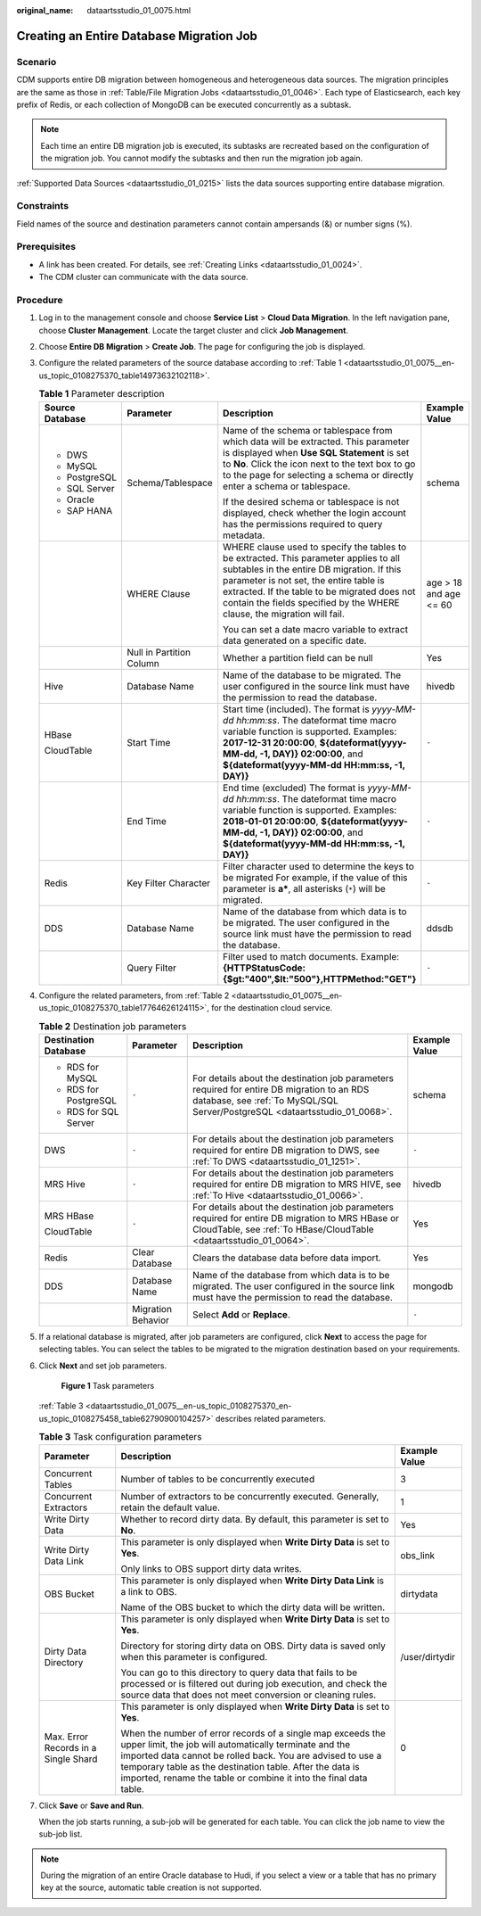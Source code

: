 :original_name: dataartsstudio_01_0075.html

.. _dataartsstudio_01_0075:

Creating an Entire Database Migration Job
=========================================

Scenario
--------

CDM supports entire DB migration between homogeneous and heterogeneous data sources. The migration principles are the same as those in :ref:`Table/File Migration Jobs <dataartsstudio_01_0046>`. Each type of Elasticsearch, each key prefix of Redis, or each collection of MongoDB can be executed concurrently as a subtask.

.. note::

   Each time an entire DB migration job is executed, its subtasks are recreated based on the configuration of the migration job. You cannot modify the subtasks and then run the migration job again.

:ref:`Supported Data Sources <dataartsstudio_01_0215>` lists the data sources supporting entire database migration.

Constraints
-----------

Field names of the source and destination parameters cannot contain ampersands (&) or number signs (%).

Prerequisites
-------------

-  A link has been created. For details, see :ref:`Creating Links <dataartsstudio_01_0024>`.

-  The CDM cluster can communicate with the data source.

Procedure
---------

#. Log in to the management console and choose **Service List** > **Cloud Data Migration**. In the left navigation pane, choose **Cluster Management**. Locate the target cluster and click **Job Management**.

#. Choose **Entire DB Migration** > **Create Job**. The page for configuring the job is displayed.

#. Configure the related parameters of the source database according to :ref:`Table 1 <dataartsstudio_01_0075__en-us_topic_0108275370_table14973632102118>`.

   .. _dataartsstudio_01_0075__en-us_topic_0108275370_table14973632102118:

   .. table:: **Table 1** Parameter description

      +-----------------+--------------------------+-----------------------------------------------------------------------------------------------------------------------------------------------------------------------------------------------------------------------------------------------------------------------------------------------------------+------------------------+
      | Source Database | Parameter                | Description                                                                                                                                                                                                                                                                                               | Example Value          |
      +=================+==========================+===========================================================================================================================================================================================================================================================================================================+========================+
      | -  DWS          | Schema/Tablespace        | Name of the schema or tablespace from which data will be extracted. This parameter is displayed when **Use SQL Statement** is set to **No**. Click the icon next to the text box to go to the page for selecting a schema or directly enter a schema or tablespace.                                       | schema                 |
      | -  MySQL        |                          |                                                                                                                                                                                                                                                                                                           |                        |
      | -  PostgreSQL   |                          | If the desired schema or tablespace is not displayed, check whether the login account has the permissions required to query metadata.                                                                                                                                                                     |                        |
      | -  SQL Server   |                          |                                                                                                                                                                                                                                                                                                           |                        |
      | -  Oracle       |                          |                                                                                                                                                                                                                                                                                                           |                        |
      | -  SAP HANA     |                          |                                                                                                                                                                                                                                                                                                           |                        |
      +-----------------+--------------------------+-----------------------------------------------------------------------------------------------------------------------------------------------------------------------------------------------------------------------------------------------------------------------------------------------------------+------------------------+
      |                 | WHERE Clause             | WHERE clause used to specify the tables to be extracted. This parameter applies to all subtables in the entire DB migration. If this parameter is not set, the entire table is extracted. If the table to be migrated does not contain the fields specified by the WHERE clause, the migration will fail. | age > 18 and age <= 60 |
      |                 |                          |                                                                                                                                                                                                                                                                                                           |                        |
      |                 |                          | You can set a date macro variable to extract data generated on a specific date.                                                                                                                                                                                                                           |                        |
      +-----------------+--------------------------+-----------------------------------------------------------------------------------------------------------------------------------------------------------------------------------------------------------------------------------------------------------------------------------------------------------+------------------------+
      |                 | Null in Partition Column | Whether a partition field can be null                                                                                                                                                                                                                                                                     | Yes                    |
      +-----------------+--------------------------+-----------------------------------------------------------------------------------------------------------------------------------------------------------------------------------------------------------------------------------------------------------------------------------------------------------+------------------------+
      | Hive            | Database Name            | Name of the database to be migrated. The user configured in the source link must have the permission to read the database.                                                                                                                                                                                | hivedb                 |
      +-----------------+--------------------------+-----------------------------------------------------------------------------------------------------------------------------------------------------------------------------------------------------------------------------------------------------------------------------------------------------------+------------------------+
      | HBase           | Start Time               | Start time (included). The format is *yyyy-MM-dd hh:mm:ss*. The dateformat time macro variable function is supported. Examples: **2017-12-31 20:00:00**, **${dateformat(yyyy-MM-dd, -1, DAY)} 02:00:00**, and **${dateformat(yyyy-MM-dd HH:mm:ss, -1, DAY)}**                                             | ``-``                  |
      |                 |                          |                                                                                                                                                                                                                                                                                                           |                        |
      | CloudTable      |                          |                                                                                                                                                                                                                                                                                                           |                        |
      +-----------------+--------------------------+-----------------------------------------------------------------------------------------------------------------------------------------------------------------------------------------------------------------------------------------------------------------------------------------------------------+------------------------+
      |                 | End Time                 | End time (excluded) The format is *yyyy-MM-dd hh:mm:ss*. The dateformat time macro variable function is supported. Examples: **2018-01-01 20:00:00**, **${dateformat(yyyy-MM-dd, -1, DAY)} 02:00:00**, and **${dateformat(yyyy-MM-dd HH:mm:ss, -1, DAY)}**                                                | ``-``                  |
      +-----------------+--------------------------+-----------------------------------------------------------------------------------------------------------------------------------------------------------------------------------------------------------------------------------------------------------------------------------------------------------+------------------------+
      | Redis           | Key Filter Character     | Filter character used to determine the keys to be migrated For example, if the value of this parameter is **a\***, all asterisks (``*``) will be migrated.                                                                                                                                                | ``-``                  |
      +-----------------+--------------------------+-----------------------------------------------------------------------------------------------------------------------------------------------------------------------------------------------------------------------------------------------------------------------------------------------------------+------------------------+
      | DDS             | Database Name            | Name of the database from which data is to be migrated. The user configured in the source link must have the permission to read the database.                                                                                                                                                             | ddsdb                  |
      +-----------------+--------------------------+-----------------------------------------------------------------------------------------------------------------------------------------------------------------------------------------------------------------------------------------------------------------------------------------------------------+------------------------+
      |                 | Query Filter             | Filter used to match documents. Example: **{HTTPStatusCode:{$gt:"400",$lt:"500"},HTTPMethod:"GET"}**                                                                                                                                                                                                      | ``-``                  |
      +-----------------+--------------------------+-----------------------------------------------------------------------------------------------------------------------------------------------------------------------------------------------------------------------------------------------------------------------------------------------------------+------------------------+

#. Configure the related parameters, from :ref:`Table 2 <dataartsstudio_01_0075__en-us_topic_0108275370_table17764626124115>`, for the destination cloud service.

   .. _dataartsstudio_01_0075__en-us_topic_0108275370_table17764626124115:

   .. table:: **Table 2** Destination job parameters

      +-----------------------+--------------------+---------------------------------------------------------------------------------------------------------------------------------------------------------------------------+-----------------+
      | Destination Database  | Parameter          | Description                                                                                                                                                               | Example Value   |
      +=======================+====================+===========================================================================================================================================================================+=================+
      | -  RDS for MySQL      | ``-``              | For details about the destination job parameters required for entire DB migration to an RDS database, see :ref:`To MySQL/SQL Server/PostgreSQL <dataartsstudio_01_0068>`. | schema          |
      | -  RDS for PostgreSQL |                    |                                                                                                                                                                           |                 |
      | -  RDS for SQL Server |                    |                                                                                                                                                                           |                 |
      +-----------------------+--------------------+---------------------------------------------------------------------------------------------------------------------------------------------------------------------------+-----------------+
      | DWS                   | ``-``              | For details about the destination job parameters required for entire DB migration to DWS, see :ref:`To DWS <dataartsstudio_01_1251>`.                                     | ``-``           |
      +-----------------------+--------------------+---------------------------------------------------------------------------------------------------------------------------------------------------------------------------+-----------------+
      | MRS Hive              | ``-``              | For details about the destination job parameters required for entire DB migration to MRS HIVE, see :ref:`To Hive <dataartsstudio_01_0066>`.                               | hivedb          |
      +-----------------------+--------------------+---------------------------------------------------------------------------------------------------------------------------------------------------------------------------+-----------------+
      | MRS HBase             | ``-``              | For details about the destination job parameters required for entire DB migration to MRS HBase or CloudTable, see :ref:`To HBase/CloudTable <dataartsstudio_01_0064>`.    | Yes             |
      |                       |                    |                                                                                                                                                                           |                 |
      | CloudTable            |                    |                                                                                                                                                                           |                 |
      +-----------------------+--------------------+---------------------------------------------------------------------------------------------------------------------------------------------------------------------------+-----------------+
      | Redis                 | Clear Database     | Clears the database data before data import.                                                                                                                              | Yes             |
      +-----------------------+--------------------+---------------------------------------------------------------------------------------------------------------------------------------------------------------------------+-----------------+
      | DDS                   | Database Name      | Name of the database from which data is to be migrated. The user configured in the source link must have the permission to read the database.                             | mongodb         |
      +-----------------------+--------------------+---------------------------------------------------------------------------------------------------------------------------------------------------------------------------+-----------------+
      |                       | Migration Behavior | Select **Add** or **Replace**.                                                                                                                                            | ``-``           |
      +-----------------------+--------------------+---------------------------------------------------------------------------------------------------------------------------------------------------------------------------+-----------------+

#. If a relational database is migrated, after job parameters are configured, click **Next** to access the page for selecting tables. You can select the tables to be migrated to the migration destination based on your requirements.

#. Click **Next** and set job parameters.


   .. figure:: /_static/images/en-us_image_0000002270846978.png
      :alt: **Figure 1** Task parameters

      **Figure 1** Task parameters

   :ref:`Table 3 <dataartsstudio_01_0075__en-us_topic_0108275370_en-us_topic_0108275458_table62790900104257>` describes related parameters.

   .. _dataartsstudio_01_0075__en-us_topic_0108275370_en-us_topic_0108275458_table62790900104257:

   .. table:: **Table 3** Task configuration parameters

      +--------------------------------------+----------------------------------------------------------------------------------------------------------------------------------------------------------------------------------------------------------------------------------------------------------------------------------------------------------------------+-----------------------+
      | Parameter                            | Description                                                                                                                                                                                                                                                                                                          | Example Value         |
      +======================================+======================================================================================================================================================================================================================================================================================================================+=======================+
      | Concurrent Tables                    | Number of tables to be concurrently executed                                                                                                                                                                                                                                                                         | 3                     |
      +--------------------------------------+----------------------------------------------------------------------------------------------------------------------------------------------------------------------------------------------------------------------------------------------------------------------------------------------------------------------+-----------------------+
      | Concurrent Extractors                | Number of extractors to be concurrently executed. Generally, retain the default value.                                                                                                                                                                                                                               | 1                     |
      +--------------------------------------+----------------------------------------------------------------------------------------------------------------------------------------------------------------------------------------------------------------------------------------------------------------------------------------------------------------------+-----------------------+
      | Write Dirty Data                     | Whether to record dirty data. By default, this parameter is set to **No**.                                                                                                                                                                                                                                           | Yes                   |
      +--------------------------------------+----------------------------------------------------------------------------------------------------------------------------------------------------------------------------------------------------------------------------------------------------------------------------------------------------------------------+-----------------------+
      | Write Dirty Data Link                | This parameter is only displayed when **Write Dirty Data** is set to **Yes**.                                                                                                                                                                                                                                        | obs_link              |
      |                                      |                                                                                                                                                                                                                                                                                                                      |                       |
      |                                      | Only links to OBS support dirty data writes.                                                                                                                                                                                                                                                                         |                       |
      +--------------------------------------+----------------------------------------------------------------------------------------------------------------------------------------------------------------------------------------------------------------------------------------------------------------------------------------------------------------------+-----------------------+
      | OBS Bucket                           | This parameter is only displayed when **Write Dirty Data Link** is a link to OBS.                                                                                                                                                                                                                                    | dirtydata             |
      |                                      |                                                                                                                                                                                                                                                                                                                      |                       |
      |                                      | Name of the OBS bucket to which the dirty data will be written.                                                                                                                                                                                                                                                      |                       |
      +--------------------------------------+----------------------------------------------------------------------------------------------------------------------------------------------------------------------------------------------------------------------------------------------------------------------------------------------------------------------+-----------------------+
      | Dirty Data Directory                 | This parameter is only displayed when **Write Dirty Data** is set to **Yes**.                                                                                                                                                                                                                                        | /user/dirtydir        |
      |                                      |                                                                                                                                                                                                                                                                                                                      |                       |
      |                                      | Directory for storing dirty data on OBS. Dirty data is saved only when this parameter is configured.                                                                                                                                                                                                                 |                       |
      |                                      |                                                                                                                                                                                                                                                                                                                      |                       |
      |                                      | You can go to this directory to query data that fails to be processed or is filtered out during job execution, and check the source data that does not meet conversion or cleaning rules.                                                                                                                            |                       |
      +--------------------------------------+----------------------------------------------------------------------------------------------------------------------------------------------------------------------------------------------------------------------------------------------------------------------------------------------------------------------+-----------------------+
      | Max. Error Records in a Single Shard | This parameter is only displayed when **Write Dirty Data** is set to **Yes**.                                                                                                                                                                                                                                        | 0                     |
      |                                      |                                                                                                                                                                                                                                                                                                                      |                       |
      |                                      | When the number of error records of a single map exceeds the upper limit, the job will automatically terminate and the imported data cannot be rolled back. You are advised to use a temporary table as the destination table. After the data is imported, rename the table or combine it into the final data table. |                       |
      +--------------------------------------+----------------------------------------------------------------------------------------------------------------------------------------------------------------------------------------------------------------------------------------------------------------------------------------------------------------------+-----------------------+

#. Click **Save** or **Save and Run**.

   When the job starts running, a sub-job will be generated for each table. You can click the job name to view the sub-job list.

.. note::

   During the migration of an entire Oracle database to Hudi, if you select a view or a table that has no primary key at the source, automatic table creation is not supported.
